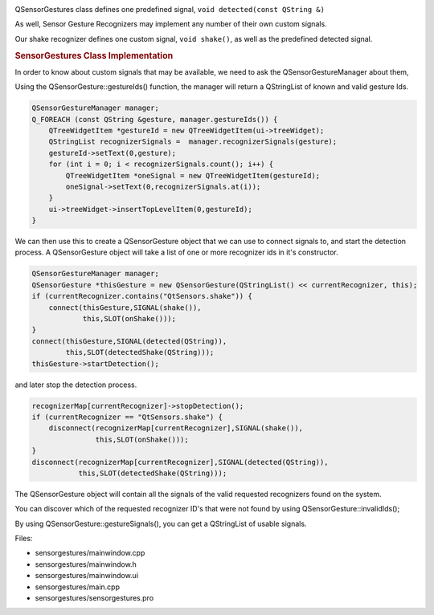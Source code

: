 

|image0|

QSensorGestures class defines one predefined signal,
``void detected(const QString &)``

As well, Sensor Gesture Recognizers may implement any number of their
own custom signals.

Our shake recognizer defines one custom signal, ``void shake()``, as
well as the predefined detected signal.

.. rubric:: SensorGestures Class Implementation
   :name: sensorgestures-class-implementation

In order to know about custom signals that may be available, we need to
ask the QSensorGestureManager about them,

Using the QSensorGesture::gestureIds() function, the manager will return
a QStringList of known and valid gesture Ids.

.. code:: cpp

    QSensorGestureManager manager;
    Q_FOREACH (const QString &gesture, manager.gestureIds()) {
        QTreeWidgetItem *gestureId = new QTreeWidgetItem(ui->treeWidget);
        QStringList recognizerSignals =  manager.recognizerSignals(gesture);
        gestureId->setText(0,gesture);
        for (int i = 0; i < recognizerSignals.count(); i++) {
            QTreeWidgetItem *oneSignal = new QTreeWidgetItem(gestureId);
            oneSignal->setText(0,recognizerSignals.at(i));
        }
        ui->treeWidget->insertTopLevelItem(0,gestureId);
    }

We can then use this to create a QSensorGesture object that we can use
to connect signals to, and start the detection process. A QSensorGesture
object will take a list of one or more recognizer ids in it's
constructor.

.. code:: cpp

    QSensorGestureManager manager;
    QSensorGesture *thisGesture = new QSensorGesture(QStringList() << currentRecognizer, this);
    if (currentRecognizer.contains("QtSensors.shake")) {
        connect(thisGesture,SIGNAL(shake()),
                this,SLOT(onShake()));
    }
    connect(thisGesture,SIGNAL(detected(QString)),
            this,SLOT(detectedShake(QString)));
    thisGesture->startDetection();

and later stop the detection process.

.. code:: cpp

        recognizerMap[currentRecognizer]->stopDetection();
        if (currentRecognizer == "QtSensors.shake") {
            disconnect(recognizerMap[currentRecognizer],SIGNAL(shake()),
                       this,SLOT(onShake()));
        }
        disconnect(recognizerMap[currentRecognizer],SIGNAL(detected(QString)),
                   this,SLOT(detectedShake(QString)));

The QSensorGesture object will contain all the signals of the valid
requested recognizers found on the system.

You can discover which of the requested recognizer ID's that were not
found by using QSensorGesture::invalidIds();

By using QSensorGesture::gestureSignals(), you can get a QStringList of
usable signals.

Files:

-  sensorgestures/mainwindow.cpp
-  sensorgestures/mainwindow.h
-  sensorgestures/mainwindow.ui
-  sensorgestures/main.cpp
-  sensorgestures/sensorgestures.pro

.. |image0| image:: /media/sdk/apps/qml/qtsensors-sensorgestures-example/images/sensorgesturecpp.png

